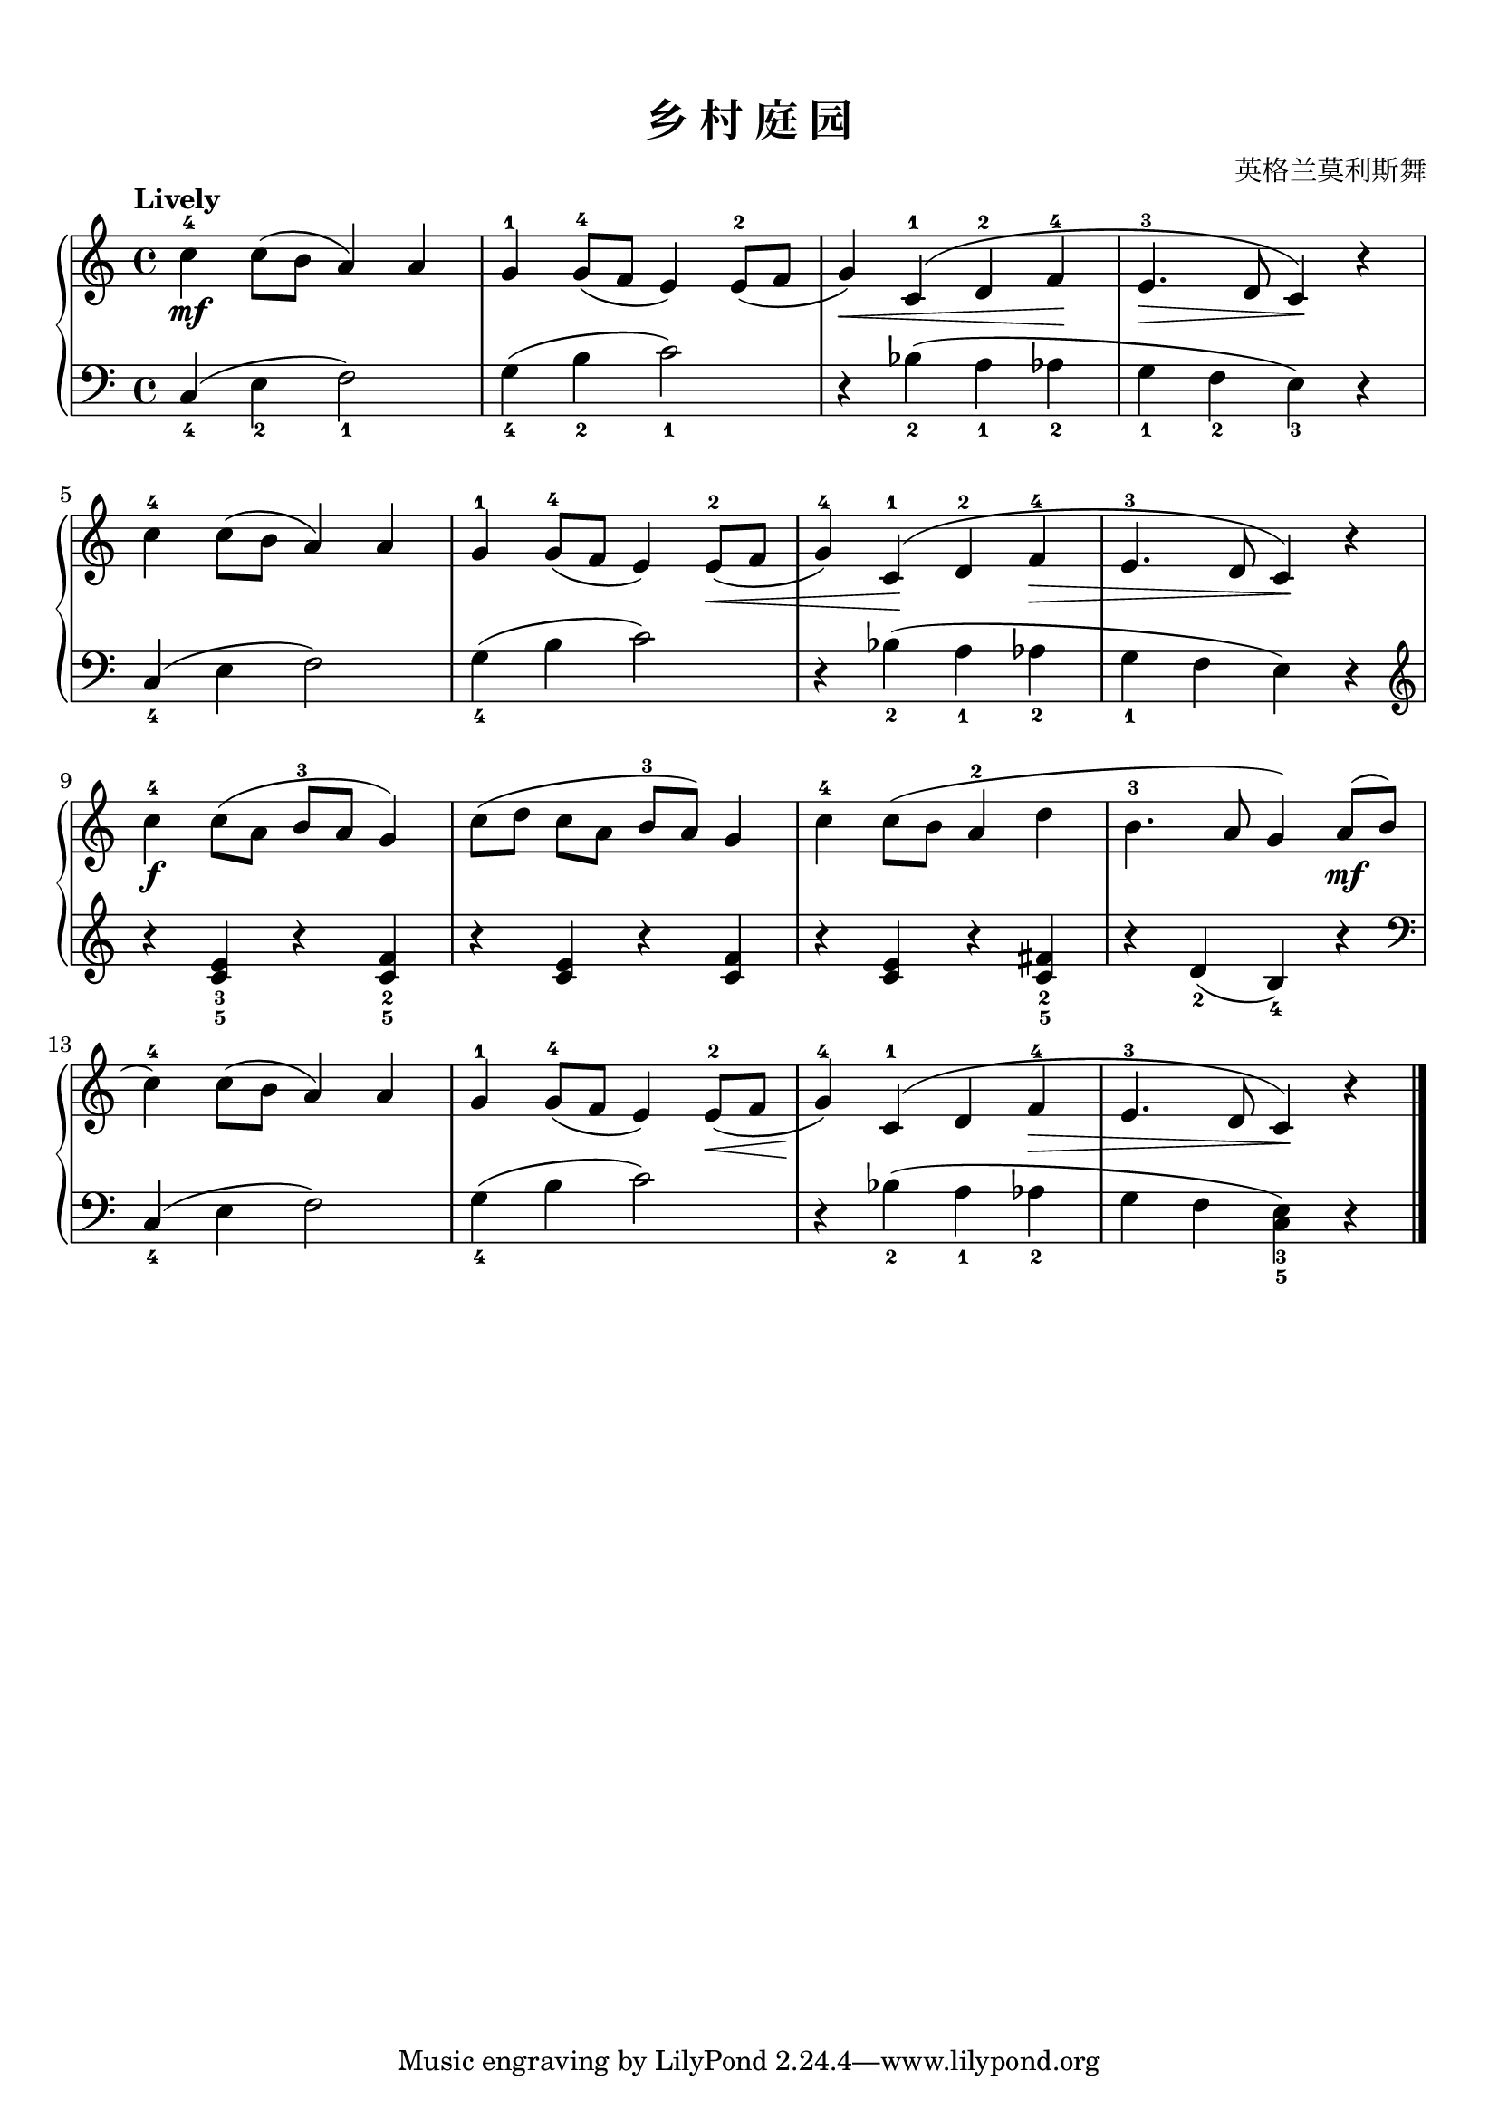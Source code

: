 \version "2.18.2"
% 《约翰•汤普森 现代钢琴教程 2》 P09

keyTime = {
  \key c \major
  \time 4/4
}

upper = \relative c'' {
  \clef treble
  \keyTime
  \tempo "Lively"
  %\override Hairpin.to-barline = ##f
  
  c4-4\mf c8( b a4) a |
  g4-1 g8-4( f e4) e8-2( f |
  g4)\< c,4-1^( d-2 f-4\! |
  e4.-3\> d8 c4)\! r |\break
  
  c'4-4 c8( b a4) a |
  g4-1 g8-4( f e4) e8-2(\< f |
  g4-4) c,4-1\!^( d-2 f-4\> |
  e4.-3 d8 c4\!) r |\break
  
  c'4-4\f c8([ a] b-3[ a] g4) |
  c8([ d] c[ a] b-3[ a]) g4 |
  c4-4 c8( b a4-2 d |
  b4.-3 a8 g4) a8(\mf b |\break
  
  c4-4) c8( b a4) a |
  g4-1 g8-4( f e4) e8-2(\< f |
  g4-4\!) c,4-1^( d f-4\> |
  e4.-3 d8 c4\!) r |\bar"|."
}

lower = \relative c {
  \clef bass
  \keyTime
  
  c4_4( e_2 f2_1) |
  g4_4( b_2 c2_1) |
  r4 bes_2( a_1 aes_2 |
  g4_1 f_2 e_3) r |\break
  
  c4_4( e f2) |
  g4_4( b c2) |
  r4 bes_2( a_1 aes_2 |
  g4_1 f e) r |\break
  
  \clef treble r4 <c' e>_3_5 r <c f>_2_5 |
  r4 <c e> r <c f> |
  r4 <c e> r4 <c fis>_2_5 |
  r4 d_2( b_4) r |\break
  
  \clef bass c,4_4( e f2) |
  g4_4( b c2) |
  r4 bes_2( a_1 aes_2 |
  g4 f <c e>_3_5) r |\bar"|."
}

\paper {
  print-all-headers = ##t
}

\markup { \vspace #1 }

\score {
  \header {
    title = "乡 村 庭 园"
    composer = "英格兰莫利斯舞"
  }
  \new PianoStaff <<
    \new Staff = "upper" \upper
    \new Staff = "lower" \lower
  >>
  \layout {
    indent = 0\cm
  }
  \midi { }
}
